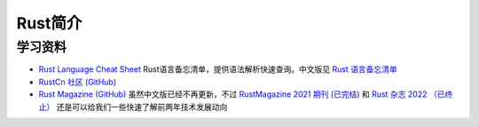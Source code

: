 .. _intro_rust:

=================
Rust简介
=================

学习资料
============

- `Rust Language Cheat Sheet <https://cheats.rs/>`_ Rust语言备忘清单，提供语法解析快速查询。中文版见 `Rust 语言备忘清单 <https://cheats.rs.kingfree.moe/>`_
- `RustCn 社区 (GitHub) <https://github.com/rustlang-cn>`_
- `Rust Magazine (GitHub) <https://github.com/RustMagazine>`_ 虽然中文版已经不再更新，不过 `RustMagazine 2021 期刊 (已完结) <https://github.com/RustMagazine/rust_magazine_2021>`_ 和 `Rust 杂志 2022 （已终止） <https://github.com/RustMagazine/rust_magazine_2022>`_ 还是可以给我们一些快速了解前两年技术发展动向
